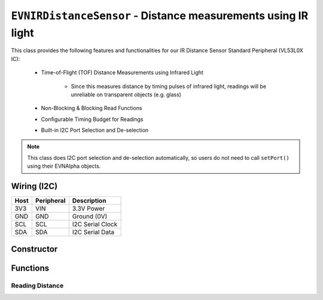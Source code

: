 ``EVNIRDistanceSensor`` - Distance measurements using IR light
===============================================================

This class provides the following features and functionalities for our IR Distance Sensor Standard Peripheral (VL53L0X IC):

    * Time-of-Flight (TOF) Distance Measurements using Infrared Light
        
        * Since this measures distance by timing pulses of infrared light, readings will be unreliable on transparent objects (e.g. glass)
    
    * Non-Blocking & Blocking Read Functions
    * Configurable Timing Budget for Readings
    * Built-in I2C Port Selection and De-selection

.. note:: This class does I2C port selection and de-selection automatically, so users do not need to call ``setPort()`` using their EVNAlpha objects.

Wiring (I2C)
------------

====  ==========  ===========
Host  Peripheral  Description
====  ==========  ===========
3V3   VIN         3.3V Power
GND   GND         Ground (0V)
SCL   SCL         I2C Serial Clock
SDA   SDA         I2C Serial Data
====  ==========  ===========

Constructor
-----------

.. class:: EVNIRDistanceSensor(uint8_t port, uint8_t timing_budget_ms = 33)
  
    :param port: I2C port the sensor is connected to (1-16)

    :param timing_budget_ms: Timing budget allocated for each reading (in ms). Decreasing can lead to lower latency, at the cost of range. Defaults to 33ms


Functions
---------

.. function:: bool begin()
    
    Initializes distance sensor. Call this function before using the other functions.

    :returns: Boolean indicating whether the sensor was successfully initialized. If ``false`` is returned, all other functions will return 0.

.. function:: void setTimingBudget(uint8_t timing_budget_ms)

    Set timing budget for the sensor's readings. Decreasing can lead to lower latency at the cost of range, & vice versa.

    :param timing_budget_ms: Timing budget allocated for each reading (in ms)


.. function:: uint8_t getTimingBudget()

    Get timing budget for the sensor's readings.

    :returns: Timing budget(in ms)

Reading Distance
""""""""""""""""

.. function:: uint16_t read(bool blocking = true)

    Get distance reading from sensor

    :param blocking: Block function from returning a value until a new reading is obtained. Defaults to ``true``

    :returns: Distance reading (in mm)

